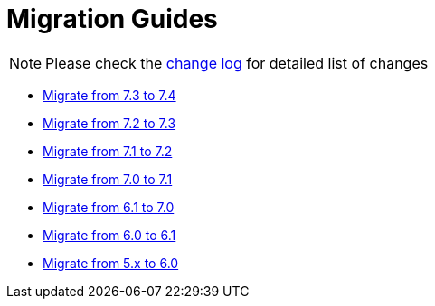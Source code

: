 = Migration Guides
:toc:
:toc-title:

:product-changelog: https://github.com/axelor/axelor-open-platform/blob/{page-component-version}/CHANGELOG.md

NOTE: Please check the {product-changelog}[change log] for detailed list of changes

* xref:migrations/migration-7.4.adoc[Migrate from 7.3 to 7.4]
* xref:migrations/migration-7.3.adoc[Migrate from 7.2 to 7.3]
* xref:migrations/migration-7.2.adoc[Migrate from 7.1 to 7.2]
* xref:migrations/migration-7.1.adoc[Migrate from 7.0 to 7.1]
* xref:migrations/migration-7.0.adoc[Migrate from 6.1 to 7.0]
* xref:migrations/migration-6.1.adoc[Migrate from 6.0 to 6.1]
* xref:migrations/migration-6.0.adoc[Migrate from 5.x to 6.0]